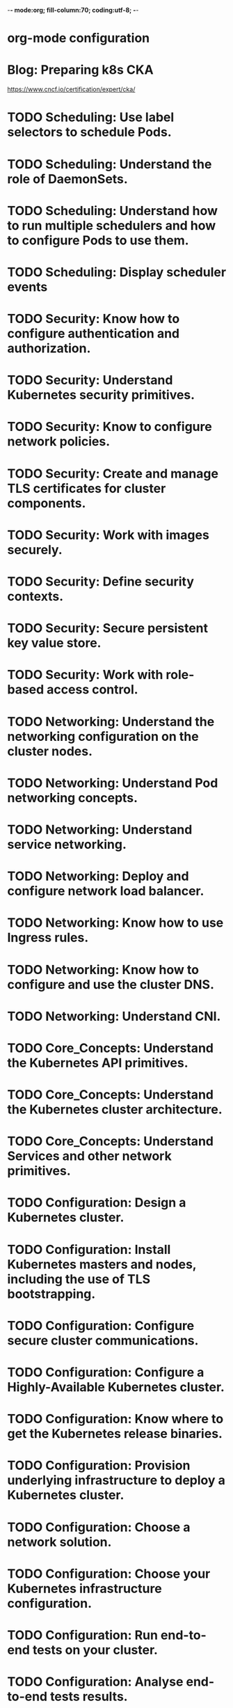 -*- mode:org; fill-column:70; coding:utf-8; -*-
* org-mode configuration
#+STARTUP: overview
#+STARTUP: customtime
#+STARTUP: noalign
#+STARTUP: logdone
#+STARTUP: hidestars
#+TAGS: ARCHIVE(a) WEBPAGE(w) LIFE(l) IMPORTANT(i) Habit(h) Communication(c) Recite(r) noexport(n) Shopping(s) Difficult(d) Target(t) Misc(m) BLOG(b) Family(f)
#+SEQ_TODO: TODO HALF ASSIGN | DONE CANCELED BYPASS DELEGATE DEFERRED
#+DRAWERS: HIDDEN CODE CONF EMAIL WEBPAGE SNIP
#+PRIORITIES: A D C
#+ARCHIVE: %s_done::** Finished Tasks
#+AUTHOR: dennyzhang.com (denny@dennyzhang.com)
#+OPTIONS: toc:3
#+OPTIONS: \n:t ^:nil LaTeX:nil @:nil
#+OPTIONS: creator:nil
#+OPTIONS: timestamp:t
* Blog: Preparing k8s CKA
https://www.cncf.io/certification/expert/cka/
* # --8<-------------------------- separator ------------------------>8-- :noexport:
* TODO Scheduling: Use label selectors to schedule Pods.
* TODO Scheduling: Understand the role of DaemonSets.
* TODO Scheduling: Understand how to run multiple schedulers and how to configure Pods to use them.
* TODO Scheduling: Display scheduler events
* # --8<-------------------------- separator ------------------------>8-- :noexport:
* TODO Security: Know how to configure authentication and authorization.
* TODO Security: Understand Kubernetes security primitives.
* TODO Security: Know to configure network policies.
* TODO Security: Create and manage TLS certificates for cluster components.
* TODO Security: Work with images securely.
* TODO Security: Define security contexts.
* TODO Security: Secure persistent key value store.
* TODO Security: Work with role-based access control.
* # --8<-------------------------- separator ------------------------>8-- :noexport:
* TODO Networking: Understand the networking configuration on the cluster nodes.
* TODO Networking: Understand Pod networking concepts.
* TODO Networking: Understand service networking.
* TODO Networking: Deploy and configure network load balancer.
* TODO Networking: Know how to use Ingress rules.
* TODO Networking: Know how to configure and use the cluster DNS.
* TODO Networking: Understand CNI.
* # --8<-------------------------- separator ------------------------>8-- :noexport:
* TODO Core_Concepts: Understand the Kubernetes API primitives.
* TODO Core_Concepts: Understand the Kubernetes cluster architecture.
* TODO Core_Concepts: Understand Services and other network primitives.
* # --8<-------------------------- separator ------------------------>8-- :noexport:
* TODO Configuration: Design a Kubernetes cluster.
* TODO Configuration: Install Kubernetes masters and nodes, including the use of TLS bootstrapping.
* TODO Configuration: Configure secure cluster communications.
* TODO Configuration: Configure a Highly-Available Kubernetes cluster.
* TODO Configuration: Know where to get the Kubernetes release binaries.
* TODO Configuration: Provision underlying infrastructure to deploy a Kubernetes cluster.
* TODO Configuration: Choose a network solution.
* TODO Configuration: Choose your Kubernetes infrastructure configuration.
* TODO Configuration: Run end-to-end tests on your cluster.
* TODO Configuration: Analyse end-to-end tests results.
* TODO Configuration: Run Node end-to-end tests.
* # --8<-------------------------- separator ------------------------>8-- :noexport:
* TODO Troubleshooting: Troubleshoot application failure.
* TODO Troubleshooting: Troubleshoot control plane failure.
* TODO Troubleshooting: Troubleshoot worker node failure.
* TODO Troubleshooting: Troubleshoot networking.
* # --8<-------------------------- separator ------------------------>8-- :noexport:
* TODO Storage: Understand persistent volumes and know how to create them.
* TODO Storage: Understand access modes for volumes.
* TODO Storage: Understand persistent volume claims primitive.
* TODO Storage: Understand Kubernetes storage objects.
* TODO Storage: Know how to configure applications with persistent storage.
* # --8<-------------------------- separator ------------------------>8-- :noexport:
* TODO logging/Monitoring: Understand how to monitor all cluster components.
* TODO logging/Monitoring: Understand how to monitor applications.
* TODO logging/Monitoring: Manage cluster component logs. 
* TODO logging/Monitoring: Manage application logs.
* # --8<-------------------------- separator ------------------------>8-- :noexport:
* TODO Maintenance: Understand Kubernetes cluster upgrade process.
* TODO Maintenance: Facilitate operating system upgrades.
* TODO Maintenance: Implement backup and restore methodologies.
* # --8<-------------------------- separator ------------------------>8-- :noexport:
* TODO Lifecycle: Understand Deployments and how to perform rolling updates and rollbacks.
* TODO Lifecycle: Know various ways to configure applications.
* TODO Lifecycle: Know how to scale applications.
* TODO Lifecycle: Understand the primitives necessary to create a self-healing application.
* #  --8<-------------------------- separator ------------------------>8-- :noexport:
